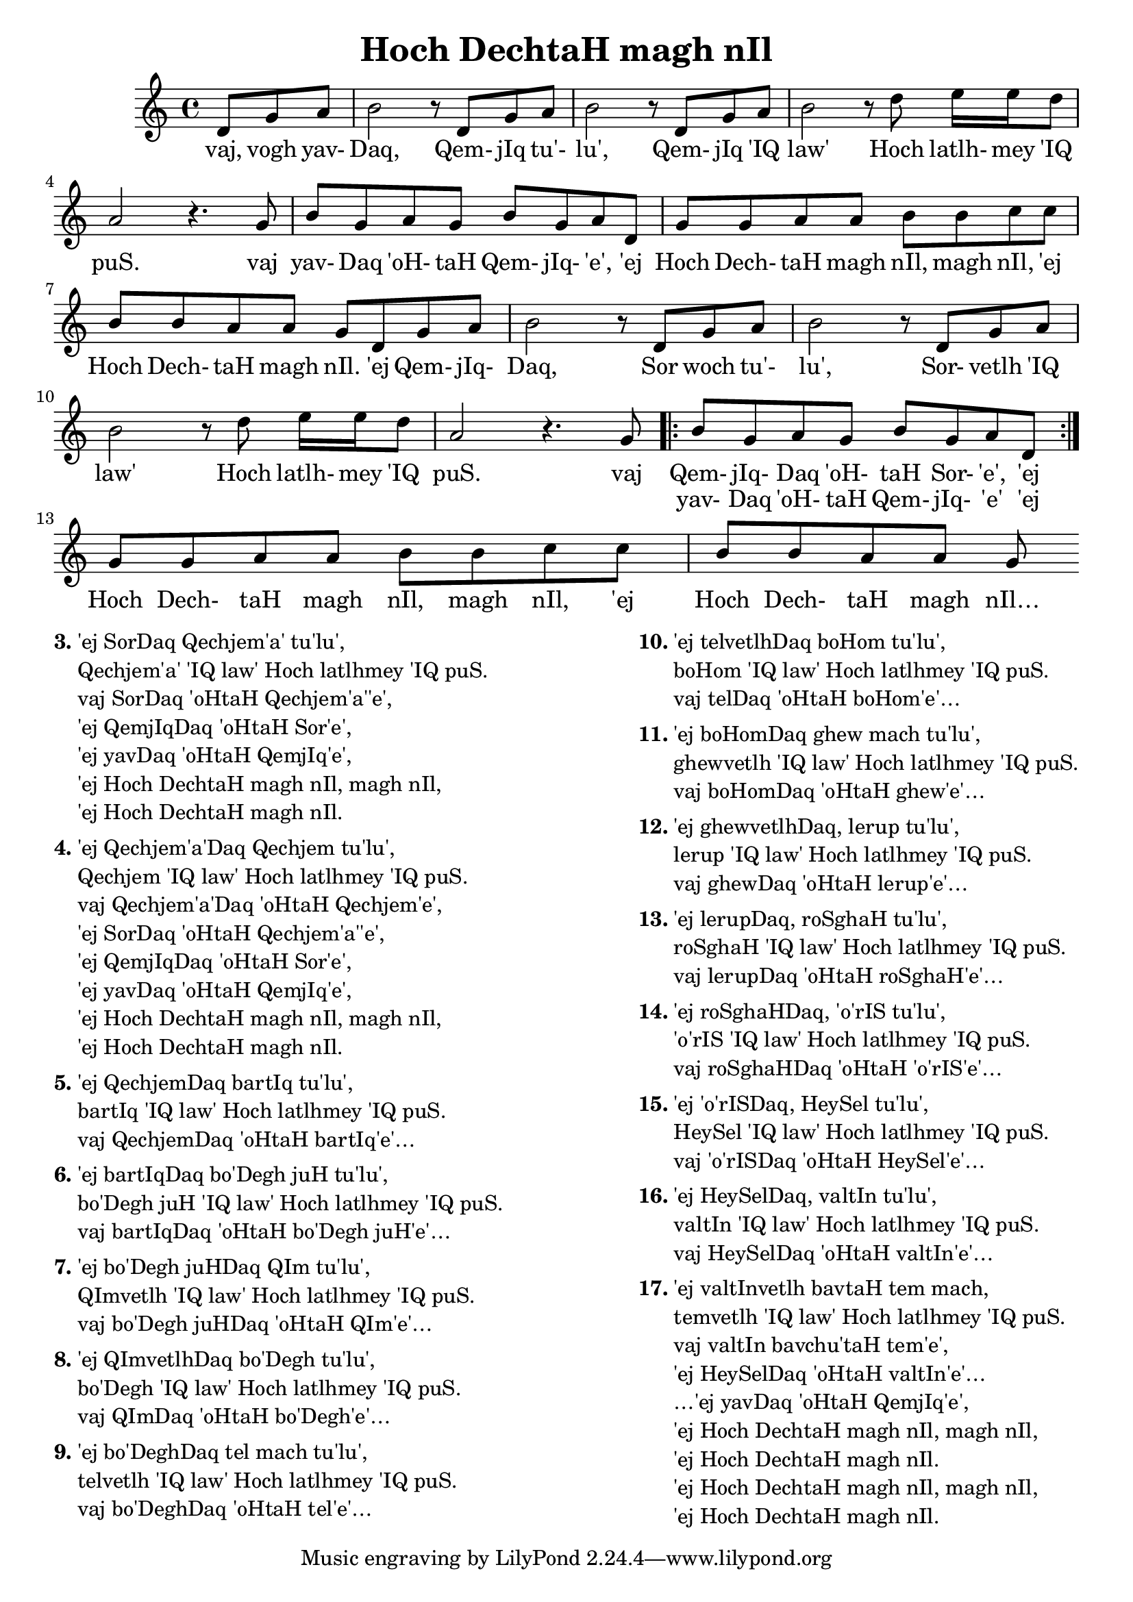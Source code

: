 \version "2.18"

\header {
  title = "Hoch DechtaH magh nIl"
}

\score { <<
  \new Staff {
    \new Voice = "bom" {
      \time 4/4

      \partial 4.
      d'8 g' a'
      b'2 r8 d' g' a'
      b'2 r8 d' g' a'
      b'2 r8 d'' e''16 e'' d''8
      a'2 r4. g'8
      b' g' a' g' b' g' a' d'
      g' g' a' a' b' b' c'' c''
      b' b' a' a' g' d' g' a'

      b'2 r8 d' g' a'
      b'2 r8 d' g' a'
      b'2 r8 d'' e''16 e'' d''8
      a'2 r4. g'8
      \repeat volta 2 {
        b' g' a' g' b' g' a' d'
      }
      g' g' a' a' b' b' c'' c''
      b' b' a' a' g'
    }
  }
  \new Lyrics {
    \lyricsto "bom" {
      vaj, vogh yav- Daq, Qem- jIq tu'- lu',
      Qem- jIq 'IQ law' Hoch latlh- mey 'IQ puS.
      vaj yav- Daq 'oH- taH Qem- jIq- 'e',
      'ej Hoch Dech- taH magh nIl, magh nIl,
      'ej Hoch Dech- taH magh nIl.

      'ej Qem- jIq- Daq, Sor woch tu'- lu',
      Sor- vetlh 'IQ law' Hoch latlh- mey 'IQ puS.
      vaj Qem- jIq- Daq 'oH- taH Sor- 'e',
      'ej Hoch Dech- taH magh nIl, magh nIl,
      'ej Hoch Dech- taH magh nIl…
    }
  }
  \new Lyrics {
    \lyricsto "bom" {
      \skip 1 \skip 1 \skip 1 \skip 1 \skip 1 \skip 1
      \skip 1 \skip 1 \skip 1 \skip 1 \skip 1 \skip 1
      \skip 1 \skip 1 \skip 1 \skip 1 \skip 1 \skip 1
      \skip 1 \skip 1 \skip 1 \skip 1 \skip 1 \skip 1
      \skip 1 \skip 1 \skip 1 \skip 1 \skip 1 \skip 1
      \skip 1 \skip 1 \skip 1 \skip 1 \skip 1 \skip 1
      \skip 1 \skip 1 \skip 1 \skip 1 \skip 1 \skip 1
      \skip 1 \skip 1 \skip 1 \skip 1 \skip 1 \skip 1
      \skip 1 \skip 1 \skip 1 \skip 1 \skip 1 \skip 1
      \skip 1 \skip 1 \skip 1

      yav- Daq 'oH- taH Qem- jIq- 'e' 'ej
    }
  }
>> }

\markup {
  \fill-line {
     \column {
      \line { \bold "3."
        \column {
          "'ej SorDaq Qechjem'a' tu'lu',"
          "Qechjem'a' 'IQ law' Hoch latlhmey 'IQ puS."
          "vaj SorDaq 'oHtaH Qechjem'a''e',"
          "'ej QemjIqDaq 'oHtaH Sor'e',"
          "'ej yavDaq 'oHtaH QemjIq'e',"
          "'ej Hoch DechtaH magh nIl, magh nIl,"
          "'ej Hoch DechtaH magh nIl."
        }
      }
      \combine \null \vspace #0.1
      \line { \bold "4."
        \column {
          "'ej Qechjem'a'Daq Qechjem tu'lu',"
          "Qechjem 'IQ law' Hoch latlhmey 'IQ puS."
          "vaj Qechjem'a'Daq 'oHtaH Qechjem'e',"
          "'ej SorDaq 'oHtaH Qechjem'a''e',"
          "'ej QemjIqDaq 'oHtaH Sor'e',"
          "'ej yavDaq 'oHtaH QemjIq'e',"
          "'ej Hoch DechtaH magh nIl, magh nIl,"
          "'ej Hoch DechtaH magh nIl."
        }
      }
      \combine \null \vspace #0.1
      \line { \bold "5."
        \column {
          "'ej QechjemDaq bartIq tu'lu',"
          "bartIq 'IQ law' Hoch latlhmey 'IQ puS."
          "vaj QechjemDaq 'oHtaH bartIq'e'…"
        }
      }
      \combine \null \vspace #0.1
      \line { \bold "6."
        \column {
          "'ej bartIqDaq bo'Degh juH tu'lu',"
          "bo'Degh juH 'IQ law' Hoch latlhmey 'IQ puS."
          "vaj bartIqDaq 'oHtaH bo'Degh juH'e'…"
        }
      }
      \combine \null \vspace #0.1
      \line { \bold "7."
        \column {
          "'ej bo'Degh juHDaq QIm tu'lu',"
          "QImvetlh 'IQ law' Hoch latlhmey 'IQ puS."
          "vaj bo'Degh juHDaq 'oHtaH QIm'e'…"
        }
      }
      \combine \null \vspace #0.1
      \line { \bold "8."
        \column {
          "'ej QImvetlhDaq bo'Degh tu'lu',"
          "bo'Degh 'IQ law' Hoch latlhmey 'IQ puS."
          "vaj QImDaq 'oHtaH bo'Degh'e'…"
        }
      }
      \combine \null \vspace #0.1
      \line { \bold "9."
        \column {
          "'ej bo'DeghDaq tel mach tu'lu',"
          "telvetlh 'IQ law' Hoch latlhmey 'IQ puS."
          "vaj bo'DeghDaq 'oHtaH tel'e'…"
        }
      }
    }
    \hspace #0.1
    \column {
      \line { \bold "10."
        \column {
          "'ej telvetlhDaq boHom tu'lu',"
          "boHom 'IQ law' Hoch latlhmey 'IQ puS."
          "vaj telDaq 'oHtaH boHom'e'…"
        }
      }
      \combine \null \vspace #0.1
      \line { \bold "11."
        \column {
          "'ej boHomDaq ghew mach tu'lu',"
          "ghewvetlh 'IQ law' Hoch latlhmey 'IQ puS."
          "vaj boHomDaq 'oHtaH ghew'e'…"
        }
      }
      \combine \null \vspace #0.1
      \line { \bold "12."
        \column {
          "'ej ghewvetlhDaq, lerup tu'lu',"
          "lerup 'IQ law' Hoch latlhmey 'IQ puS."
          "vaj ghewDaq 'oHtaH lerup'e'…"
        }
      }
      \combine \null \vspace #0.1
      \line { \bold "13."
        \column {
          "'ej lerupDaq, roSghaH tu'lu',"
          "roSghaH 'IQ law' Hoch latlhmey 'IQ puS."
          "vaj lerupDaq 'oHtaH roSghaH'e'…"
        }
      }
      \combine \null \vspace #0.1
      \line { \bold "14."
        \column {
          "'ej roSghaHDaq, 'o'rIS tu'lu',"
          "'o'rIS 'IQ law' Hoch latlhmey 'IQ puS."
          "vaj roSghaHDaq 'oHtaH 'o'rIS'e'…"
        }
      }
      \combine \null \vspace #0.1
      \line { \bold "15."
        \column {
          "'ej 'o'rISDaq, HeySel tu'lu',"
          "HeySel 'IQ law' Hoch latlhmey 'IQ puS."
          "vaj 'o'rISDaq 'oHtaH HeySel'e'…"
        }
      }
      \combine \null \vspace #0.1
      \line { \bold "16."
        \column {
          "'ej HeySelDaq, valtIn tu'lu',"
          "valtIn 'IQ law' Hoch latlhmey 'IQ puS."
          "vaj HeySelDaq 'oHtaH valtIn'e'…"
        }
      }
      \combine \null \vspace #0.1
      \line { \bold "17."
        \column {
          "'ej valtInvetlh bavtaH tem mach,"
          "temvetlh 'IQ law' Hoch latlhmey 'IQ puS."
          "vaj valtIn bavchu'taH tem'e',"
          "'ej HeySelDaq 'oHtaH valtIn'e'…"
          "…'ej yavDaq 'oHtaH QemjIq'e',"
          "'ej Hoch DechtaH magh nIl, magh nIl,"
          "'ej Hoch DechtaH magh nIl."
          "'ej Hoch DechtaH magh nIl, magh nIl,"
          "'ej Hoch DechtaH magh nIl."
        }
      }
    }
  }
}
